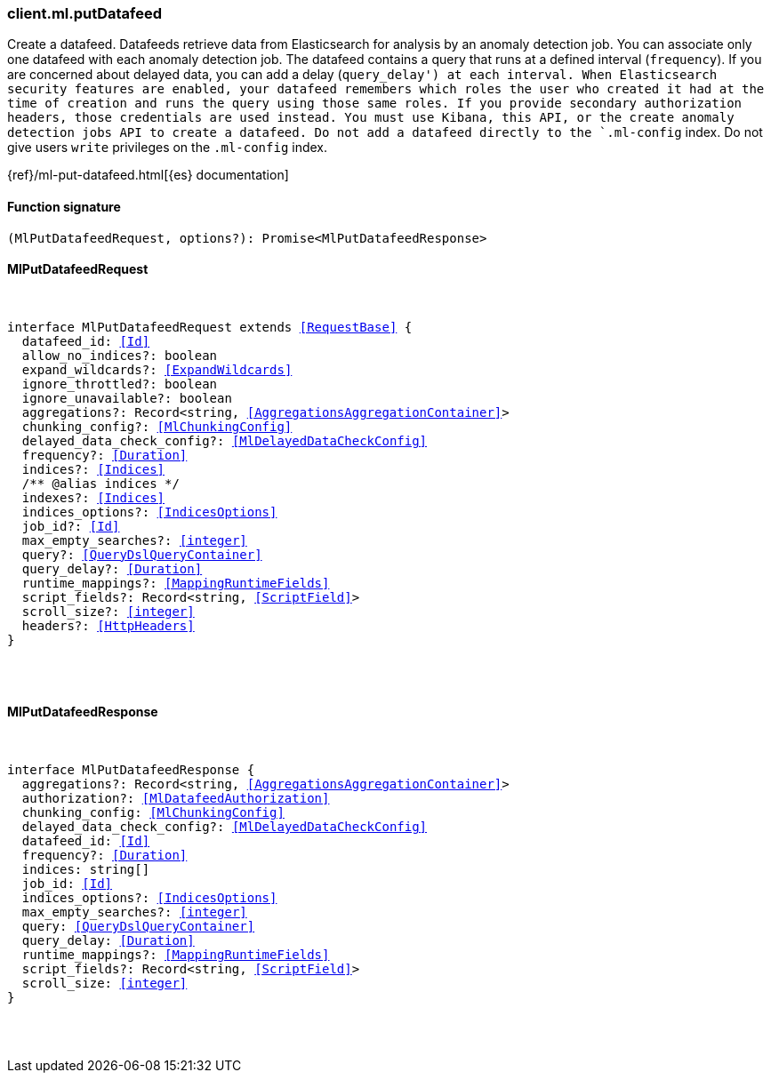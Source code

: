 [[reference-ml-put_datafeed]]

////////
===========================================================================================================================
||                                                                                                                       ||
||                                                                                                                       ||
||                                                                                                                       ||
||        ██████╗ ███████╗ █████╗ ██████╗ ███╗   ███╗███████╗                                                            ||
||        ██╔══██╗██╔════╝██╔══██╗██╔══██╗████╗ ████║██╔════╝                                                            ||
||        ██████╔╝█████╗  ███████║██║  ██║██╔████╔██║█████╗                                                              ||
||        ██╔══██╗██╔══╝  ██╔══██║██║  ██║██║╚██╔╝██║██╔══╝                                                              ||
||        ██║  ██║███████╗██║  ██║██████╔╝██║ ╚═╝ ██║███████╗                                                            ||
||        ╚═╝  ╚═╝╚══════╝╚═╝  ╚═╝╚═════╝ ╚═╝     ╚═╝╚══════╝                                                            ||
||                                                                                                                       ||
||                                                                                                                       ||
||    This file is autogenerated, DO NOT send pull requests that changes this file directly.                             ||
||    You should update the script that does the generation, which can be found in:                                      ||
||    https://github.com/elastic/elastic-client-generator-js                                                             ||
||                                                                                                                       ||
||    You can run the script with the following command:                                                                 ||
||       npm run elasticsearch -- --version <version>                                                                    ||
||                                                                                                                       ||
||                                                                                                                       ||
||                                                                                                                       ||
===========================================================================================================================
////////

[discrete]
[[client.ml.putDatafeed]]
=== client.ml.putDatafeed

Create a datafeed. Datafeeds retrieve data from Elasticsearch for analysis by an anomaly detection job. You can associate only one datafeed with each anomaly detection job. The datafeed contains a query that runs at a defined interval (`frequency`). If you are concerned about delayed data, you can add a delay (`query_delay') at each interval. When Elasticsearch security features are enabled, your datafeed remembers which roles the user who created it had at the time of creation and runs the query using those same roles. If you provide secondary authorization headers, those credentials are used instead. You must use Kibana, this API, or the create anomaly detection jobs API to create a datafeed. Do not add a datafeed directly to the `.ml-config` index. Do not give users `write` privileges on the `.ml-config` index.

{ref}/ml-put-datafeed.html[{es} documentation]

[discrete]
==== Function signature

[source,ts]
----
(MlPutDatafeedRequest, options?): Promise<MlPutDatafeedResponse>
----

[discrete]
==== MlPutDatafeedRequest

[pass]
++++
<pre>
++++
interface MlPutDatafeedRequest extends <<RequestBase>> {
  datafeed_id: <<Id>>
  allow_no_indices?: boolean
  expand_wildcards?: <<ExpandWildcards>>
  ignore_throttled?: boolean
  ignore_unavailable?: boolean
  aggregations?: Record<string, <<AggregationsAggregationContainer>>>
  chunking_config?: <<MlChunkingConfig>>
  delayed_data_check_config?: <<MlDelayedDataCheckConfig>>
  frequency?: <<Duration>>
  indices?: <<Indices>>
  pass:[/**] @alias indices */
  indexes?: <<Indices>>
  indices_options?: <<IndicesOptions>>
  job_id?: <<Id>>
  max_empty_searches?: <<integer>>
  query?: <<QueryDslQueryContainer>>
  query_delay?: <<Duration>>
  runtime_mappings?: <<MappingRuntimeFields>>
  script_fields?: Record<string, <<ScriptField>>>
  scroll_size?: <<integer>>
  headers?: <<HttpHeaders>>
}

[pass]
++++
</pre>
++++
[discrete]
==== MlPutDatafeedResponse

[pass]
++++
<pre>
++++
interface MlPutDatafeedResponse {
  aggregations?: Record<string, <<AggregationsAggregationContainer>>>
  authorization?: <<MlDatafeedAuthorization>>
  chunking_config: <<MlChunkingConfig>>
  delayed_data_check_config?: <<MlDelayedDataCheckConfig>>
  datafeed_id: <<Id>>
  frequency?: <<Duration>>
  indices: string[]
  job_id: <<Id>>
  indices_options?: <<IndicesOptions>>
  max_empty_searches?: <<integer>>
  query: <<QueryDslQueryContainer>>
  query_delay: <<Duration>>
  runtime_mappings?: <<MappingRuntimeFields>>
  script_fields?: Record<string, <<ScriptField>>>
  scroll_size: <<integer>>
}

[pass]
++++
</pre>
++++
